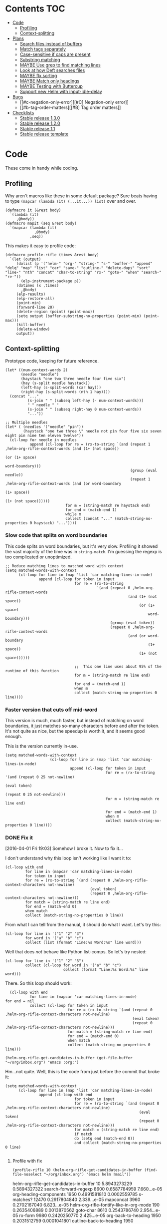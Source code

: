 * Contents :TOC:
 - [[#code][Code]]
     - [[#profiling][Profiling]]
     - [[#context-splitting][Context-splitting]]
 - [[#plans][Plans]]
     - [[#search-files-instead-of-buffers][Search files instead of buffers]]
     - [[#match-tags-separately][Match tags separately]]
     - [[#case-sensitive-if-caps-are-present][Case-sensitive if caps are present]]
     - [[#substring-matching][Substring matching]]
     - [[#maybe-use-grep-to-find-matching-lines][MAYBE Use grep to find matching lines]]
     - [[#look-at-how-deft-searches-files][Look at how Deft searches files]]
     - [[#maybe-flx-sorting][MAYBE flx sorting]]
     - [[#maybe-match-only-headings][MAYBE Match only headings]]
     - [[#maybe-testing-with-buttercup][MAYBE Testing with Buttercup]]
     - [[#support-new-helm-with-input-idle-delay][Support new Helm with input-idle-delay]]
 - [[#bugs][Bugs]]
     - [[#c-negation-only-error][[#C] Negation-only error]]
     - [[#b-tag-order-matters][[#B] Tag order matters]]
 - [[#checklists][Checklists]]
     - [[#stable-release-130][Stable release 1.3.0]]
     - [[#stable-release-120][Stable release 1.2.0]]
     - [[#stable-release-11][Stable release 1.1]]
     - [[#stable-release-template][Stable release template]]

* Code

These come in handy while coding.

** Profiling

Why aren't macros like these in some default package?  Sure beats having to type ~(mapcar (lambda (it) (...it...)) list)~ over and over.

#+BEGIN_SRC elisp
  (defmacro it (&rest body)
    `(lambda (it)
       ,@body))
  (defmacro mapit (seq &rest body)
    `(mapcar (lambda (it)
               ,@body)
             ,seq))
#+END_SRC

This makes it easy to profile code:

#+BEGIN_SRC elisp
  (defmacro profile-rifle (times &rest body)
    `(let (output)
       (dolist (p '("helm-" "org-" "string-" "s-" "buffer-" "append" "delq" "map" "list" "car" "save-" "outline-" "delete-dups" "sort" "line-" "nth" "concat" "char-to-string" "rx-" "goto-" "when" "search-" "re-"))
         (elp-instrument-package p))
       (dotimes (x ,times)
         ,@body)
       (elp-results)
       (elp-restore-all)
       (point-min)
       (forward-line 20)
       (delete-region (point) (point-max))
       (setq output (buffer-substring-no-properties (point-min) (point-max)))
       (kill-buffer)
       (delete-window)
       output))
#+END_SRC

#+RESULTS:
: profile-rifle

** Context-splitting

Prototype code, keeping for future reference.

#+BEGIN_SRC elisp
(let* ((num-context-words 2)
       (needle "needle")
       (haystack "one two three needle four five six")
       (hay (s-split needle haystack))
       (left-hay (s-split-words (car hay)))
       (right-hay (s-split-words (nth 1 hay))))
  (concat "..."
          (s-join " " (subseq left-hay (- num-context-words)))
          " " needle " "
          (s-join " " (subseq right-hay 0 num-context-words))
          "..."))

;; Multiple needles
(let* ( (needles '("needle" "pin"))
        (haystack "one two three \" needle not pin four five six seven eight pin nine ten eleven twelve"))
  (cl-loop for needle in needles
           append (cl-loop for re = (rx-to-string `(and (repeat 1 ,helm-org-rifle-context-words (and (1+ (not space))
                                                                                                     (or (1+ space)
                                                                                                         word-boundary)))
                                                        (group (eval needle))
                                                        (repeat 1 ,helm-org-rifle-context-words (and (or word-boundary
                                                                                                         (1+ space))
                                                                                                     (1+ (not space))))))
                           for m = (string-match re haystack end)
                           for end = (match-end 1)
                           while m
                           collect (concat "..." (match-string-no-properties 0 haystack) "..."))))
#+END_SRC

*** Slow code that splits on word boundaries

This code splits on word boundaries, but it's very slow.  Profiling it
showed the vast majority of the time was in =string-match=.  I'm
guessing the regexp is too complicated or unoptimized.

#+BEGIN_SRC elisp
  ;; Reduce matching lines to matched word with context
  (setq matched-words-with-context
        (cl-loop for line in (map 'list 'car matching-lines-in-node)
                 append (cl-loop for token in input
                                 for re = (rx-to-string
                                           `(and (repeat 0 ,helm-org-rifle-context-words
                                                         (and (1+ (not space))
                                                              (or (1+ space)
                                                                  word-boundary)))
                                                 (group (eval token))
                                                 (repeat 0 ,helm-org-rifle-context-words
                                                         (and (or word-boundary
                                                                  (1+ space))
                                                              (1+ (not space))))))
  
                                 ;;  This one line uses about 95% of the runtime of this function
                                 for m = (string-match re line end)
  
                                 for end = (match-end 1)
                                 when m
                                 collect (match-string-no-properties 0 line))))
#+END_SRC

*** Faster version that cuts off mid-word

This version is much, much faster, but instead of matching on word
boundaries, it just matches so-many characters before and after the
token.  It's not quite as nice, but the speedup is worth it, and it
seems good enough.

This is the version currently in-use.

#+BEGIN_SRC elisp
(setq matched-words-with-context
                    (cl-loop for line in (map 'list 'car matching-lines-in-node)
                             append (cl-loop for token in input
                                             for re = (rx-to-string '(and (repeat 0 25 not-newline)
                                                                          (eval token)
                                                                          (repeat 0 25 not-newline)))
                                             for m = (string-match re line end)

                                             for end = (match-end 1)
                                             when m
                                             collect (match-string-no-properties 0 line))))
#+END_SRC

*** DONE Fix it
CLOSED: [2016-04-01 Fri 22:55]
:LOGBOOK:
- State "DONE"       from "TODO"       [2016-04-01 Fri 22:55] \\
  Okay, it works now.  Here's hoping I don't break it again.
- State "TODO"       from "TODO"       [2016-04-01 Fri 19:03]
:END:

[2016-04-01 Fri 19:03] Somehow I broke it.  Now to fix it...

I don't understand why this loop isn't working like I want it to:

#+BEGIN_SRC elisp
  (cl-loop with end
           for line in (mapcar 'car matching-lines-in-node)
           for token in input
           for re = (rx-to-string `(and (repeat 0 ,helm-org-rifle-context-characters not-newline)
                                        (eval token)
                                        (repeat 0 ,helm-org-rifle-context-characters not-newline)))
           for match = (string-match re line end)
           for end = (match-end 0)
           when match
           collect (match-string-no-properties 0 line))
#+END_SRC

From what I can tell from the manual, it should do what I want.  Let's try this:

#+BEGIN_SRC elisp
  (cl-loop for line in '("1" "2" "3")
           for word in '("a" "b" "c")
           collect (list (format "Line:%s Word:%s" line word)))
#+END_SRC

#+RESULTS:
| Line:1 Word:a |
| Line:2 Word:b |
| Line:3 Word:c |

Well that does /not/ behave like Python list-comps.  So let's try nested:

#+BEGIN_SRC elisp
  (cl-loop for line in '("1" "2" "3")
           collect (cl-loop for word in '("a" "b" "c")
                            collect (format "Line:%s Word:%s" line word)))
#+END_SRC

#+RESULTS:
| Line:1 Word:a | Line:1 Word:b | Line:1 Word:c |
| Line:2 Word:a | Line:2 Word:b | Line:2 Word:c |
| Line:3 Word:a | Line:3 Word:b | Line:3 Word:c |

There.  So this loop should work:

#+BEGIN_SRC elisp
  (cl-loop with end
           for line in (mapcar 'car matching-lines-in-node)
for end = nil
           collect (cl-loop for token in input
                            for re = (rx-to-string `(and (repeat 0 ,helm-org-rifle-context-characters not-newline)
                                                         (eval token)
                                                         (repeat 0 ,helm-org-rifle-context-characters not-newline)))
                            for match = (string-match re line end)
                            for end = (match-end 0)
                            when match
                            collect (match-string-no-properties 0 line)))
#+END_SRC

#+BEGIN_SRC elisp
(helm-org-rifle-get-candidates-in-buffer (get-file-buffer "~/org/inbox.org") "emacs :org:")
#+END_SRC

Hm...not quite.  Well, this is the code from just before the commit that broke it:

#+BEGIN_SRC elisp
  (setq matched-words-with-context
        (cl-loop for line in (map 'list 'car matching-lines-in-node)
                 append (cl-loop with end
                                 for token in input
                                 for re = (rx-to-string `(and (repeat 0 ,helm-org-rifle-context-characters not-newline)
                                                              (eval token)
                                                              (repeat 0 ,helm-org-rifle-context-characters not-newline)))
                                 for match = (string-match re line end)
                                 if match
                                 do (setq end (match-end 0))
                                 and collect (match-string-no-properties 0 line)
  
#+END_SRC

**** Profile with fix

#+BEGIN_SRC elisp 
(profile-rifle 10 (helm-org-rifle-get-candidates-in-buffer (find-file-noselect "~/org/inbox.org") "emacs helm !mail"))
#+END_SRC

#+RESULTS:
#+begin_example txt
helm-org-rifle-get-candidates-in-buffer                       10          5.8943273229  0.5894327322
search-forward-regexp                                         8600        0.6587784959  7.660...e-05
org-heading-components                                        1950        0.4991581810  0.0002559785
s-matches?                                                    12470       0.2917804840  2.339...e-05
mapconcat                                                     3960        0.2702167040  6.823...e-05
helm-org-rifle-fontify-like-in-org-mode                       190         0.2635406889  0.0013870562
goto-char                                                     8610        0.2543786740  2.954...e-05
rx-form                                                       9980        0.2420250770  2.425...e-05
org-back-to-heading                                           1950        0.2031512759  0.0001041801
outline-back-to-heading                                       1950        0.1968846809  0.0001009665
s-join                                                        2520        0.1756191310  6.969...e-05
string-match                                                  15810       0.1671791649  1.057...e-05
org-do-latex-and-related                                      190         0.1668239079  0.0008780205
org-string-nw-p                                               190         0.1662417530  0.0008749565
outline-next-heading                                          1960        0.1556081469  7.939...e-05
line-beginning-position                                       9630        0.1470939420  1.527...e-05
line-end-position                                             4720        0.1437326400  3.045...e-05
rx-to-string                                                  1430        0.1409834220  9.858...e-05
rx-and                                                        1430        0.1234839939  8.635...e-05
outline-previous-heading                                      1950        0.0872664470  4.475...e-05
#+end_example

Hm, that seems nearly twice as slow as before, compared to [[id:413c432f-6c8a-4f41-bbd4-486d859fe571][this]].  Let's try without negation:

#+BEGIN_SRC elisp 
(profile-rifle 10 (helm-org-rifle-get-candidates-in-buffer (find-file-noselect "~/org/inbox.org") "emacs helm"))
#+END_SRC

#+RESULTS:
#+begin_example txt
helm-org-rifle-get-candidates-in-buffer                       10          6.000442529   0.6000442529
rx-form                                                       9940        0.7762075249  7.808...e-05
search-forward-regexp                                         6740        0.6341296550  9.408...e-05
org-heading-components                                        1950        0.5162909810  0.0002647646
rx-to-string                                                  1420        0.4960243830  0.0003493129
rx-and                                                        1420        0.3026813919  0.0002131559
mapconcat                                                     3950        0.2855619800  7.229...e-05
goto-char                                                     8700        0.2558434080  2.940...e-05
org-back-to-heading                                           1950        0.2032723169  0.0001042422
outline-back-to-heading                                       1950        0.1968941550  0.0001009713
car                                                           27602       0.1839865229  6.665...e-06
string-match                                                  15930       0.1689102720  1.060...e-05
outline-next-heading                                          1960        0.1560765069  7.963...e-05
line-beginning-position                                       9770        0.1480645649  1.515...e-05
line-end-position                                             4790        0.1447068689  3.021...e-05
s-matches?                                                    12640       0.1309880819  1.036...e-05
helm-org-rifle-fontify-like-in-org-mode                       190         0.1011150069  0.0005321842
outline-previous-heading                                      1950        0.0869701169  4.460...e-05
rx-repeat                                                     2840        0.0425908090  1.499...e-05
buffer-substring-no-properties                                8940        0.0324401760  3.628...e-06
#+end_example

Okay, that's bad.  But something is obviously wrong, because it's calling =rx-form= and =search-forward-regexp= way too many times.  Let's see...

The problem is that the =positive-re= is matching anywhere, not just at word boundaries, so it's matching way too many nodes.  Well, that is /a/ problem; I don't know if it explains the entire slowdown.

For example, this matches =overwhelming= because of the =helm= in the middle:

#+BEGIN_SRC elisp
"\\(\\(?:[ 	]+\\(:[[:alnum:]_@#%%:]+:\\)\\)?\\| \\)emacs\\(\\(?:[ 	]+\\(:[[:alnum:]_@#%%:]+:\\)\\)?\\| \\|$\\)\\|\\(\\(?:[ 	]+\\(:[[:alnum:]_@#%%:]+:\\)\\)?\\| \\)helm\\(\\(?:[ 	]+\\(:[[:alnum:]_@#%%:]+:\\)\\)?\\| \\|$\\)"
#+END_SRC

Okay, the problem now is that I changed =helm-org-rifle-tags-re= to fix tag matching, but that same regexp is used in =helm-org-rifle-prep-token=, and now that function is matching any token as a tag and giving the wrong result.

I do not understand /why/ it's doing that, because that regexp is only supposed to match /tags/...

Okay, the other regexp that I kept commented out appears to match actual tags, as in it's useful for testing whether a string /is/ a tag:

#+BEGIN_SRC elisp
(org-re ":\\([[:alnum:]_@#%:]+\\):[ \t]*$")
#+END_SRC

While this one appears to match tags in a document, potentially in a list of tags:

#+BEGIN_SRC elisp
(org-re "\\(?:[ \t]+\\(:[[:alnum:]_@#%%:]+:\\)\\)?")
#+END_SRC

Okay, I fixed it, I had an =if match= instead of a =while match= in the =matched-words-with-context= loop.

Now to profile and compare with the pre-fix-context version:

*Pre-context-fixed version:* master @ 5c30f38

#+NAME: context-fixed-test
#+BEGIN_SRC elisp :results value
  (profile-rifle 50 (helm-org-rifle-get-candidates-in-buffer (find-file-noselect "~/org/inbox.org") "emacs helm"))
#+END_SRC

#+RESULTS:
#+begin_example txt
helm-org-rifle-get-candidates-in-buffer                       50          17.799054759  0.3559810951
org-heading-components                                        9350        2.6933843979  0.0002880625
helm-org-rifle-fontify-like-in-org-mode                       950         1.7538910299  0.0018462010
org-back-to-heading                                           11250       1.3298633500  0.0001182100
outline-back-to-heading                                       11250       1.1494924389  0.0001021771
goto-char                                                     37300       1.0525728939  2.821...e-05
search-forward-regexp                                         18600       0.9430047979  5.069...e-05
outline-next-heading                                          11300       0.7735385280  6.845...e-05
s-contains?                                                   50600       0.7211126610  1.425...e-05
rx-form                                                       1400        0.4769376879  0.0003406697
outline-previous-heading                                      9350        0.4475351999  4.786...e-05
line-beginning-position                                       20450       0.3628916579  1.774...e-05
line-end-position                                             10250       0.3234668489  3.155...e-05
list                                                          36850       0.3109050100  8.437...e-06
org-indent-refresh-maybe                                      1900        0.3052489690  0.0001606573
helm-org-rifle-prep-token                                     18700       0.3021837809  1.615...e-05
string-match                                                  71250       0.2578011050  3.618...e-06
buffer-substring-no-properties                                29350       0.2555603400  8.707...e-06
org-indent-add-properties                                     1900        0.2475959590  0.0001303136
org-at-heading-p                                              11200       0.2333956789  2.083...e-05
#+end_example

*Context-fixed version:* 2b5b12a

#+CALL: context-fixed-test[]()

#+RESULTS:
#+begin_example txt
helm-org-rifle-get-candidates-in-buffer                       50          28.748935016  0.5749787003
search-forward-regexp                                         33700       3.2623649319  9.680...e-05
org-heading-components                                        9750        2.4923882399  0.0002556295
helm-org-rifle-fontify-like-in-org-mode                       950         1.9004250499  0.0020004474
goto-char                                                     43500       1.5172595929  3.487...e-05
s-matches?                                                    63200       1.3970165480  2.210...e-05
org-back-to-heading                                           11650       1.3835048189  0.0001187557
outline-back-to-heading                                       11650       1.3488680939  0.0001157826
outline-next-heading                                          11700       0.8288543339  7.084...e-05
line-beginning-position                                       48850       0.7972754510  1.632...e-05
line-end-position                                             24900       0.7767868229  3.119...e-05
string-match                                                  83750       0.6722922219  8.027...e-06
mapcar                                                        10778       0.5059252250  4.694...e-05
outline-previous-heading                                      9750        0.4670275909  4.790...e-05
org-at-heading-p                                              25850       0.4494715110  1.738...e-05
car                                                           130862      0.3298968730  2.520...e-06
org-indent-refresh-maybe                                      1900        0.3058012260  0.0001609480
org-indent-add-properties                                     1900        0.2488298529  0.0001309630
outline-on-heading-p                                          37500       0.2456449769  6.550...e-06
s-trim                                                        5050        0.2146568449  4.250...e-05
#+end_example

[2016-04-02 Sat 00:14] Well, that's definitely worse, although it's still probably fast enough, because the elp instrumentation makes it a lot slower.

I'm also noticing that when I eval the buffer of the old version, and then the new one, and back and forth, it's giving different results than when I start a new Emacs session before eval'ing each buffer.  The content-fixed version is still slower, but it's annoying that they are somehow interfering with each other...

Oh, I know what it probably is: =defvar= not changing already-defined vars.  Gah, I wish there were a "developer mode" that would automatically treat =defvar= as =setq=!  That might also be causing different results to be returned.

And on that note, notice that the old version is running =org-heading-components= 9350 times and the new one 9750 times (divided by 50 runs, of course).  That means the newer one is returning more results.  That's /probably/ a good thing--better than returning fewer results--but it's still an annoying discrepancy.

Well, anyway, it seems that the new version is working properly, even if it is a bit slower.  I can probably optimize it some from here by profiling it some more.  And it's probably still fast enough anyway.  I'm going to commit these test results and go from there.

[2016-04-02 Sat 00:24] I just noticed that the new version has =search-forward-regexp= while the old shows =re-search-forward=.  I guess I accidentally used one instead of the other.  And I didn't have =re-= in the =profile-rifle= macro, so it wasn't being instrumented.  But I can't even find out what the difference between those two functions is.  Their docstrings are identical, but =re-search-forward= says it's "an interactive built-in function in `C source code'" and =search-forward-regexp= says it's an "interactive built-in function".  If one were an alias for the other, wouldn't it say so, like other functions do?  And I just googled it, and I can't even find any discussions disambiguating them.

Well, I guess I will change all the =search-forward-regexp= to =re-search-forward= and profile it again, now with =re-= instrumented...

#+CALL: context-fixed-test[]()

#+RESULTS:
#+begin_example txt
helm-org-rifle-get-candidates-in-buffer                       50          29.720079127  0.5944015825
re-search-forward                                             95750       10.653707145  0.0001112658
helm-org-rifle-fontify-like-in-org-mode                       950         3.115803256   0.0032797929
org-heading-components                                        9750        2.0726401679  0.0002125784
goto-char                                                     43500       1.5346791419  3.527...e-05
s-matches?                                                    63200       1.3961592560  2.209...e-05
org-back-to-heading                                           11650       1.2585600799  0.0001080309
outline-back-to-heading                                       11650       1.2252464660  0.0001051713
outline-next-heading                                          11700       1.0289735719  8.794...e-05
string-match                                                  83850       0.9593000099  1.144...e-05
outline-previous-heading                                      9750        0.8035638840  8.241...e-05
line-beginning-position                                       48850       0.8014680960  1.640...e-05
line-end-position                                             24900       0.7814555490  3.138...e-05
re-search-backward                                            13950       0.6276933279  4.499...e-05
buffer-substring-no-properties                                44700       0.4611391599  1.031...e-05
s-trim                                                        5050        0.3644793139  7.217...e-05
mapcar                                                        10780       0.3609109789  3.347...e-05
org-indent-refresh-maybe                                      1900        0.3286191740  0.0001729574
org-unfontify-region                                          950         0.3180826990  0.0003348238
org-at-heading-p                                              25850       0.3019532499  1.168...e-05
#+end_example

Well, that made it a bit slower... and =re-search-forward= is running 1915 times per run, which seems like a lot.  Well, just for fun, let's see if =search-forward-regexp= is any different...

#+CALL: context-fixed-test[]()

#+RESULTS:
#+begin_example txt
helm-org-rifle-get-candidates-in-buffer                       50          29.894388876  0.5978877775
search-forward-regexp                                         43500       9.9810062590  0.0002294484
helm-org-rifle-fontify-like-in-org-mode                       950         2.8640568999  0.0030147967
org-heading-components                                        9750        2.5292111220  0.0002594062
s-matches?                                                    63200       1.5561717319  2.462...e-05
goto-char                                                     43500       1.5376464950  3.534...e-05
org-back-to-heading                                           11650       1.2684373279  0.0001088787
outline-back-to-heading                                       11650       1.2354534740  0.0001060475
string-match                                                  83850       0.9752567150  1.163...e-05
outline-next-heading                                          11700       0.8854215550  7.567...e-05
line-beginning-position                                       48850       0.8027929070  1.643...e-05
line-end-position                                             24900       0.7844873019  3.150...e-05
re-search-backward                                            13950       0.7822806550  5.607...e-05
re-search-forward                                             52250       0.7321030019  1.401...e-05
outline-previous-heading                                      9750        0.6612776079  6.782...e-05
buffer-substring-no-properties                                44700       0.6150929480  1.376...e-05
org-indent-refresh-maybe                                      1900        0.4929963640  0.0002594717
org-indent-add-properties                                     1900        0.4216444500  0.0002219181
mapcar                                                        10780       0.3625142850  3.362...e-05
s-join                                                        12650       0.3601353390  2.846...e-05
#+end_example

Well, seems about the same.  Some other functions are calling =re-search-forward=.  I guess I'll stick to =re-search-forward= for consistency.

Let's see if I can optimize this regexp, because it's the one used for finding the next matching node:

#+BEGIN_SRC elisp
(positive-re (mapconcat 'helm-org-rifle-prep-token input "\\|"))
#+END_SRC

Wait...I think I can't do that, because each token has to be handled separately in case it's a tag.  At least, that's the way I found that works.

I just realized something: because =re-= wasn't instrumented when I profiled the pre-context-fix code, that probably made the test runs a lot faster.  I should rerun that test now that I've instrumented =re-=:

#+CALL: context-fixed-test[]()

#+RESULTS:
#+begin_example txt
helm-org-rifle-get-candidates-in-buffer                       50          18.989564333  0.3797912866
re-search-forward                                             61250       3.4628969270  5.653...e-05
org-heading-components                                        9350        2.690181023   0.0002877198
helm-org-rifle-fontify-like-in-org-mode                       950         1.8528630730  0.0019503821
goto-char                                                     37300       1.3264769309  3.556...e-05
org-back-to-heading                                           11250       1.3099172920  0.0001164370
outline-back-to-heading                                       11250       1.2793007219  0.0001137156
search-forward-regexp                                         18600       0.9837737700  5.289...e-05
s-contains?                                                   50600       0.9775941719  1.932...e-05
outline-next-heading                                          11300       0.8469392419  7.495...e-05
re-search-backward                                            13400       0.6245546379  4.660...e-05
outline-previous-heading                                      9350        0.4990147979  5.337...e-05
org-indent-refresh-maybe                                      1900        0.4647722440  0.0002446169
line-beginning-position                                       20450       0.4323783559  2.114...e-05
line-end-position                                             10250       0.3633604599  3.544...e-05
helm-org-rifle-prep-token                                     18700       0.3031164060  1.620...e-05
org-indent-add-properties                                     1900        0.2517753239  0.0001325133
buffer-substring-no-properties                                29350       0.247449885   8.431...e-06
org-at-heading-p                                              11200       0.2308021850  2.060...e-05
s-join                                                        12200       0.2029973209  1.663...e-05
#+end_example

Uh...that's a lot slower...even slower than the context-fixed version.  And it's running =re-search-forward= about 1/3rd fewer times, yet it's still slower.  That means the context-fixed version is faster...yet it doesn't /feel/ faster...  This is getting really confusing.

...Or not!  I ran it again, and this time it was back to 0.38 seconds per run, instead of the 0.88 that it showed.  So the old version /is/ faster.  Argh, I even restarted Emacs between runs, but the results are still not always consistent.

(Haha, if anyone reads this on GitHub, they're going to be confused, because GitHub doesn't display results blocks in their Org renderer.)

Back to testing the context-fixed version:

#+CALL: context-fixed-test[]()

#+RESULTS:
#+begin_example txt
helm-org-rifle-get-candidates-in-buffer                       50          30.890125471  0.6178025094
re-search-forward                                             95750       10.759003013  0.0001123655
org-heading-components                                        9750        3.0528847219  0.0003131163
s-matches?                                                    63200       1.9809823760  3.134...e-05
goto-char                                                     43500       1.5808144250  3.634...e-05
org-back-to-heading                                           11650       1.3265871900  0.0001138701
outline-back-to-heading                                       11650       1.2950595060  0.0001111639
outline-next-heading                                          11700       1.0353336260  8.849...e-05
line-beginning-position                                       48850       1.0339746409  2.116...e-05
line-end-position                                             24900       1.0186344770  4.090...e-05
outline-previous-heading                                      9750        0.8171171010  8.380...e-05
helm-org-rifle-fontify-like-in-org-mode                       950         0.8004842739  0.0008426150
string-match                                                  83850       0.6619865150  7.894...e-06
re-search-backward                                            13950       0.6425335970  4.605...e-05
buffer-substring-no-properties                                44700       0.4572488249  1.022...e-05
car                                                           130863      0.3309231389  2.528...e-06
s--truthy?                                                    63200       0.3191290470  5.049...e-06
list                                                          65650       0.1679614680  2.558...e-06
org-indent-refresh-maybe                                      1900        0.1644345459  8.654...e-05
delete-dups                                                   9750        0.1581602390  1.622...e-05
#+end_example

Maybe the problem is [[file:helm-org-rifle.el::thereis%20(s-matches?%20re%20target)))][here]]:

#+BEGIN_SRC elisp
(s-matches? re target)
#+END_SRC

In the pre-context-fix version, I'm using:

#+BEGIN_SRC elisp
(s-contains? token target t)
#+END_SRC

I think I changed to the regexp version because the =s-contains?= version was doing substring matching, which I don't want.  Let's switch it real quick just to see if that's the problem:

#+CALL: context-fixed-test[]()

#+RESULTS:
#+begin_example txt
helm-org-rifle-get-candidates-in-buffer                       50          29.681379652  0.5936275930
re-search-forward                                             78050       10.705968030  0.0001371680
org-heading-components                                        9750        2.3193180259  0.0002378787
goto-char                                                     43500       1.5864029119  3.646...e-05
org-back-to-heading                                           10850       1.1765637859  0.0001084390
outline-back-to-heading                                       10850       1.1455293570  0.0001055787
helm-org-rifle-fontify-like-in-org-mode                       550         1.1138197010  0.0020251267
line-beginning-position                                       48450       1.0433171030  2.153...e-05
outline-next-heading                                          10900       1.0355597489  9.500...e-05
line-end-position                                             24500       1.0200701619  4.163...e-05
s-contains?                                                   58300       0.8684338029  1.489...e-05
s-join                                                        11450       0.6645958719  5.804...e-05
outline-previous-heading                                      9750        0.6607329249  6.776...e-05
re-search-backward                                            13550       0.6436711090  4.750...e-05
mapconcat                                                     11550       0.6339636089  5.488...e-05
buffer-substring-no-properties                                44600       0.4622889649  1.036...e-05
mapcar                                                        10380       0.3559940170  3.429...e-05
car                                                           121013      0.3262029620  2.695...e-06
string-match                                                  73550       0.3073863820  4.179...e-06
org-at-heading-p                                              25050       0.2945103339  1.175...e-05
#+end_example

Eh, it's only about 20ms faster per run, although =s-contains?= is more than twice as fast as =s-matches?=.  But it's still such a short time that it doesn't make much difference.

This is probably where the =next-gen= branch would be easier to optimize.  Even if all the extra function calls took their toll, at least I could profile each one separately.  With this, I see all those =re-search-forward= calls listed, but it's hard to figure out why that's making it slower than the pre-context-fix version.

Okay, I think I see what the problem is, or almost:

Pre-context-fix: =re-search-forward 61250 3.4628969270 5.653...e-05=
Post-context-fix: =re-search-forward 78050 10.705968030 0.0001371680=

The time per call to this function in the old version is much shorter, so the problem must be the regexp complexity.  And that is a bit annoying, because I thought I was being careful to make it simpler, like by wrapping the whole regexp in the word-boundary matcher instead of each token in the =or= group.

It's almost surely this one: ~(re-search-forward positive-re node-end t)~, because the other two are the negation one (which isn't being called in this test), and the per-node matcher ~(re-search-forward positive-re nil t)~, which is only run once per partially-matching node, in the main loop, while the other one runs multiple times per partially-matching node.  They both use the same regexp though.  Maybe if I can optimize the regexp used in that one...

I'm not sure that I can, though, because IIRC I had to do it this way to avoid substring matching:

#+BEGIN_SRC elisp
  (positive-re (mapconcat 'helm-org-rifle-prep-token input "\\|"))
#+END_SRC

Maybe having each token wrapped with =helm-org-rifle-prep-token= is the problem, but I think if I change that, I'll get substring matching, which I don't want.  Also there's [[*Weird%20heading-only,%20second-word%20substring%20matching][this]]: while before I /thought/ I wasn't getting substring matching, it might be that I actually was, but only for tokens after the first.

Sigh.  I can see how having a testing framework for this would help a lot...

Well, I'm going to try a quick experiment: the faster version has this:

#+BEGIN_SRC elisp
  (setq matching-positions-in-node
        (or (cl-loop for token in all-tokens
                     do (goto-char node-beg)
                     while (re-search-forward (helm-org-rifle-prep-token token) node-end t)
                     when negations
                     when (cl-loop for negation in negations
                                   thereis (s-matches? negation
                                                       (buffer-substring-no-properties (line-beginning-position)
                                                                                       (line-end-position))))
                     return nil
                     collect (line-beginning-position) into result
                     do (end-of-line)
                     finally return (sort (delete-dups result) '<))
            ;; Negation found; skip node
            (throw 'negated (goto-char node-end))))
#+END_SRC

And the slower version has this:

#+BEGIN_SRC elisp
  (when (and negations
             (re-search-forward negations-re node-end t))
    (throw 'negated (goto-char node-end)))
  
  (setq matching-positions-in-node
        (cl-loop initially (goto-char node-beg)
                 while (re-search-forward positive-re node-end t)
                 collect (line-beginning-position) into result
                 do (end-of-line)
                 finally return (sort (delete-dups result) '<)))
#+END_SRC

It's hard for me to imagine how the first one is faster, even without negations, because it should be running more searches, about one for each token times the number of matching lines, rather than one for the number of matching lines.  And =helm-org-rifle-prep-token= is being called...well it should be a /lot/ of times, once per token per node, at least, so that /should/ be much slower! But maybe the more complex regexp is /that/ much slower, so that running more, simpler searches is faster.  Let's find out... one, ta-hoo-hoo, tha-ree...

#+BEGIN_SRC elisp
  (setq matching-positions-in-node
        (cl-loop for token in input
                 do (goto-char node-beg)
                 while (re-search-forward (helm-org-rifle-prep-token token) node-end t)
                 collect (line-beginning-position) into result
                 do (end-of-line)
                 finally return (sort (delete-dups result) '<)))
#+END_SRC

#+CALL: context-fixed-test[]()

#+RESULTS:
#+begin_example txt
helm-org-rifle-get-candidates-in-buffer                       50          30.736917460  0.6147383492
re-search-forward                                             110600      12.773894478  0.0001154963
org-heading-components                                        9750        2.4618781539  0.0002525003
helm-org-rifle-fontify-like-in-org-mode                       850         1.8120636949  0.0021318396
line-beginning-position                                       35200       1.5948968589  4.530...e-05
goto-char                                                     38750       1.5266306220  3.939...e-05
org-back-to-heading                                           11450       1.4955711799  0.0001306175
outline-back-to-heading                                       11450       1.4644250010  0.0001278973
outline-next-heading                                          11500       1.1824791589  0.0001028242
helm-org-rifle-prep-token                                     19400       1.0364527230  5.342...e-05
s-matches?                                                    39950       0.9029048190  2.260...e-05
outline-previous-heading                                      9750        0.8225591450  8.436...e-05
re-search-backward                                            13850       0.6591115870  4.758...e-05
org-indent-refresh-maybe                                      1700        0.4569549119  0.0002687970
concat                                                        59950       0.3421275590  5.706...e-06
org-indent-add-properties                                     1700        0.2434831740  0.0001432253
org-indent-notify-modified-headline                           1700        0.1823105449  0.0001072414
mapconcat                                                     12450       0.1753660190  1.408...e-05
car                                                           75363       0.1692585069  2.245...e-06
list                                                          58150       0.1671702790  2.874...e-06
#+end_example

Well, that's basically the same.  Even though =helm-org-rifle-prep-token= is being called 19,400 times now (whereas before it wasn't even on the chart), the overall run is about the same speed.  And =re-search-forward= is being called 110,600 times instead of 78,050 times, and that's adding two seconds to the overall time, yet the overall time is only 1 second slower, and each run is only 0.02 seconds slower.

I really don't know.  It's probably still acceptably fast, but I'm not happy that it's 240 ms slower per run than it was before.

Wait...is it the context matching that's slowing it down?  That would seem to make sense, but I don't see =string-match= or =match-string-no-properties= on the chart, which are called a lot in the context-getting part.  Again, this is where the =next-gen= branch would be easier to profile, because that part would be in a separate function, which would show up on the benchmark.

Okay, so let's try disabling the context-matching and see if that helps narrow it down.

#+CALL: context-fixed-test[]()

#+RESULTS:
#+begin_example txt
helm-org-rifle-get-candidates-in-buffer                       50          30.781087232  0.6156217446
re-search-forward                                             110600      12.989410668  0.0001174449
org-heading-components                                        9750        2.0101349390  0.0002061676
helm-org-rifle-fontify-like-in-org-mode                       850         2.0032276699  0.0023567384
line-beginning-position                                       35200       1.6018393130  4.550...e-05
goto-char                                                     38750       1.5316418570  3.952...e-05
org-back-to-heading                                           11450       1.1903071840  0.0001039569
outline-back-to-heading                                       11450       1.1586320740  0.0001011905
s-matches?                                                    39950       1.0665855099  2.669...e-05
helm-org-rifle-prep-token                                     19400       1.0471090219  5.397...e-05
outline-next-heading                                          11500       0.8812347759  7.662...e-05
outline-previous-heading                                      9750        0.6750363980  6.923...e-05
re-search-backward                                            13850       0.6601655850  4.766...e-05
s-join                                                        12350       0.5171406150  4.187...e-05
org-activate-plain-links                                      1200        0.3440198649  0.0002866832
mapconcat                                                     12450       0.3296189910  2.647...e-05
list                                                          58150       0.3267329869  5.618...e-06
org-indent-refresh-maybe                                      1700        0.3121118990  0.0001835952
string-match                                                  61000       0.2487342409  4.077...e-06
buffer-substring-no-properties                                20750       0.2216961110  1.068...e-05
#+end_example

Wow...nope.  I set the context matches to a hardcoded string, and it actually took longer.  That makes noooooo sense.  I guess the context matching isn't the problem.

Ok then, let's see if avoiding substring matches is really the problem.  Let's change that back so that it does match substrings and see if it's faster again:

Uh, before I do that... I see a discrepancy in the code:

#+BEGIN_SRC elisp
  (setq matching-positions-in-node
        (cl-loop initially (goto-char node-beg)
                 while (re-search-forward positive-re node-end t)
                 collect (line-beginning-position) into result
                 do (end-of-line)
                 finally return (sort (delete-dups result) '<)))
  
  ;; Get list of line-strings containing any token
  ;; (setq matching-lines-in-node
  ;;       (cl-loop for pos in matching-positions-in-node
  ;;                do (goto-char pos)
  ;;                ;; Get text of each matching line
  ;;                for string = (buffer-substring-no-properties (line-beginning-position)
  ;;                                                             (line-end-position))
  ;;                unless (org-at-heading-p) ; Leave headings out of list of matched lines
  ;;                ;; (DISPLAY . REAL) format for Helm
  ;;                collect `(,string . (,buffer ,pos))))
  (setq matching-positions-in-node
        (cl-loop for token in input
                 do (goto-char node-beg)
                 while (re-search-forward (helm-org-rifle-prep-token token) node-end t)
                 collect (line-beginning-position) into result
                 do (end-of-line)
                 finally return (sort (delete-dups result) '<)))
#+END_SRC 

Somehow I put two of these loops in while commenting out the =matching-lines-in-node= part.  So running that loop twice could explain the slowdown...but then how were any context lines being displayed at all?  Wow...how did I manage to do that...  Oh I think I see, when I was testing the other =matching-positions-in-node= loop, I commented out and replaced the wrong one.  So...let's fix that and profile again:

#+CALL: context-fixed-test[]()

#+RESULTS:
#+begin_example txt
helm-org-rifle-get-candidates-in-buffer                       50          25.136648485  0.5027329696
re-search-forward                                             81250       9.2580263800  0.0001139449
org-heading-components                                        9750        2.3233045519  0.0002382876
helm-org-rifle-fontify-like-in-org-mode                       950         1.8861932009  0.0019854665
org-back-to-heading                                           11650       1.5047206050  0.0001291605
outline-back-to-heading                                       11650       1.4730061889  0.0001264382
goto-char                                                     38500       1.3475950079  3.500...e-05
s-matches?                                                    52300       1.2050915929  2.304...e-05
outline-next-heading                                          11700       1.0363664480  8.857...e-05
helm-org-rifle-prep-token                                     19400       0.9003198629  4.640...e-05
outline-previous-heading                                      9750        0.6790285010  6.964...e-05
re-search-backward                                            13950       0.6644822260  4.763...e-05
line-beginning-position                                       20850       0.4335685669  2.079...e-05
outline-on-heading-p                                          23050       0.3818343959  1.656...e-05
line-end-position                                             10450       0.3660547069  3.502...e-05
string-match                                                  74450       0.3551845139  4.770...e-06
org-indent-refresh-maybe                                      1900        0.3207771170  0.0001688300
buffer-substring-no-properties                                30250       0.2616993640  8.651...e-06
org-indent-add-properties                                     1900        0.2569457650  0.0001352346
org-at-heading-p                                              11400       0.2390862280  2.097...e-05
#+end_example

Okay, that is slightly faster, but this matches substrings, which I don't want.  So if I kept this, it would be a slight improvement over the current master in that it would fix the context matching while being a little bit slower.

I wonder if I could compromise and match substrings but only at the beginning of words (or after punctuation).  That could be useful anyway, because it would avoid the "did I use a plural" problem.  Let's see if I can try it...

Wait, if I do that, it might mess up the tags matching that took so long to fix.

I wonder if I should separate out the tags matching.  I already have it getting a list of tags in a separate string.  If I removed tags-matching tokens from the input and matched them separately, maybe it would let me use a simpler regexp for everything else and avoid the prep function.  I should probably make another branch to test that idea...sigh.  And I don't even know if that would improve performance.  I'd have to first separate out the tags matching, then verify that it works properly, and then simplify the main =positive-re= regexp, and then see if it is faster.

I think I'm going to stop here.  It seems to work properly right now: context-matching, tag-matching, avoids substring matches, and negation works.  And it seems fast enough, even if it is slower than before.  Maybe there is some combination of these changes that makes everything work at about the same speed as before, but I think trying to figure it out is too complicated with this big candidates-getting function.  I think it would be better to settle on this code that works correctly, and then go back to the =next-gen= branch and try to improve that, which is structured in a simpler way.

[2016-04-02 Sat 02:21] I decided to test in the MELPA sandbox before merging with master and pushing, and it's a good thing I did, because I discovered another weird bug: if the =show-tags= setting is off, the results are way off.  Probably a simpleish logic error in the code somewhere...but I think at this point I should just remove that setting.  As it is it's off by default, and I wonder how many people have gotten bad results because of it and decided that this package is no good.  I doubt anyone would want it off anyway, and it doesn't seem to hurt performance.  So let's just remove that so it's consistent...
* Plans

** TODO Search files instead of buffers

e.g search agenda files, or files in a directory.  Maybe write a =with-unopened-file= macro (or something like that) to =find-buffer-visiting= or =find-file-noselect=, and close the buffer afterward if it wasn't already open.

** TODO Match tags separately

This would probably make it simpler and faster.  Rather than trying to match a tags token across the entire node, it could just be matched against the tags string.  Could probably do away with the complex and confusing tags regexp matching and simplify the prep-token function.

** TODO Case-sensitive if caps are present

It would be easy to disable case-folding if caps are present in the search string.

** TODO Substring matching

Does searching for "solution" match this subheading?

#+BEGIN_SRC elisp
(helm-org-rifle-get-candidates-in-buffer (get-file-buffer "test.org") "solution")
#+END_SRC

...No, it does not.  That will probably need to be an option, customizable and/or with a prefix arg.

*** Test entry

Solutions

*** DONE [#A] Weird heading-only, second-word substring matching
CLOSED: [2016-04-02 Sat 04:48]
:LOGBOOK:
- State "DONE"       from "TODO"       [2016-04-02 Sat 04:48] \\
  This seems to be fixed now.
:END:

[[https://www.reddit.com/r/emacs/comments/4c4fpo/helmorgrifle_rifle_through_your_org_files/d1hdoop][From /u/washy9999]]:

#+BEGIN_QUOTE
incidentally, on the matter of searching for substrings... if i enter a single word to search for i get a results list. if i then start entering a second word helm filters the results for each character that i enter. so, i get substring searches for words after the first! (this is for headings...it gets more complicated if i do searches that return topic content.)
#+END_QUOTE

Hm, this is strange.  I'll have to check on it.

*** TODO Broken again

Now it's /doing/ substring matching again.  I specifically tested this earlier and it was working correctly, not matching substrings.  Now it's doing it again.  What.

** MAYBE Use grep to find matching lines

It might be faster, especially for unopened files, to use =grep -b= to get matching lines in a file, and then backtrack to find the node's heading, and then search the node.

** TODO Look at how [[https://github.com/jrblevin/deft][Deft]] searches files

It probably has some good techniques for doing it quickly.

** MAYBE flx sorting
[[https://github.com/abo-abo/swiper/issues/207][This swiper issue]] may have some good info about caching and such.  It might be too slow for rifle, or at least it might be too slow with lots of results.  Hmm...

** MAYBE Match only headings

It might be nice to only match against headings, but this is not as easy as it might seem.  This whole package is made to search both headings and content.

This Org function might make this fairly easy: =org-goto-local-search-headings=

** MAYBE Testing with [[https://github.com/jorgenschaefer/emacs-buttercup][Buttercup]]

Could be good for testing e.g. negation, to make sure I don't break it.

** DONE Support new Helm with input-idle-delay

Thanks to [[https://github.com/emacs-helm/helm/issues/1454#issuecomment-204519216][Thierry's help]], this should help prevent flickering.  This will be available in Helm 1.9.4 or commits after [2016-04-01 Fri].

* Bugs

** TODO [#C] Negation-only error

If only a negation pattern is given, an error happens.  Not a big deal, doesn't interfere with anything, just change the pattern and it goes away.

** DONE [#B] Tag order matters
CLOSED: [2017-03-13 Mon 16:52]
:LOGBOOK:
-  State "DONE"       from "TODO"       [2017-03-13 Mon 16:52] \\
   Fixed!
:END:

When matching multiple tags in a string, the order of the tags matters, e.g. =:website:Emacs= does not match entries that are tagged =:Emacs:website:= or =:website:something:Emacs:=.  Not a big deal, but would be nice to fix it.  I suppose it could be useful to have this behavior, because the tags can always be specified separately, but it might be unexpected for it to work this way.

* Checklists
:PROPERTIES:
:LOGGING:  nil
:END:

** DONE Stable release 1.3.0

*** DONE Try to get someone else to test it

Minimal changes, been sitting in non-stable MELPA for a while, no complaints.

*** DONE Set =Version:= header

Use =x.y.0=, not =x.y=.

**** DONE =helm-org-rifle.el=

**** DONE =README.org=

*** DONE Update changelog

*** CANCELED Test in clean MELPA sandbox

Nothing's changed that should affect this; only added two commands and they work.

**** CANCELED Update test checklist from changelog for new features

**** CANCELED Install

**** CANCELED Test functionality:

***** CANCELED Positive terms

***** CANCELED Negation

***** CANCELED TODO keywords

***** CANCELED Priorities

***** CANCELED Tags

****** CANCELED Positive

****** CANCELED Negative

****** CANCELED Multiple tags

****** CANCELED Multiple tags in a single string
e.g. =:tag1:tag2:=

******* CANCELED Positive

******* CANCELED Negative

***** CANCELED Context

***** CANCELED Ellipses customization

***** CANCELED Searching with show-path enabled

***** CANCELED =helm-org-rifle-files=

***** CANCELED =helm-org-rifle-directories=


*** DONE Tag, sign, and push tag

If a new minor version (not new patch version), make new =x.x= branch.  Then tag the new branch, using  =x.x.0= for the first release in a minor version branch, not =x.x=.

*** DONE GitHub release notes


** Stable release 1.2.0

*** DONE Try to get someone else to test it

Got some good feedback from Jack and zeltak, seems to be working well.

*** DONE Set =Version:= header

Use =x.y.0=, not =x.y=.

**** DONE =helm-org-rifle.el=

**** DONE =README.org=

*** DONE Update changelog

*** DONE Test in clean MELPA sandbox

**** DONE Update test checklist from changelog for new features

**** DONE Install

**** DONE Test functionality:

***** DONE Positive terms

***** DONE Negation

***** DONE TODO keywords

***** DONE Priorities

***** DONE Tags

****** DONE Positive

****** DONE Negative

****** DONE Multiple tags

****** DONE Multiple tags in a single string
e.g. =:tag1:tag2:=

******* DONE Positive

******* DONE Negative

***** DONE Context

***** CANCELED Ellipses customization

Maybe in 1.3.

***** DONE Searching with show-path enabled

***** DONE =helm-org-rifle-files=

***** DONE =helm-org-rifle-directories=

*** DONE Tag, sign, and push tag

If a new minor version (not new patch version), make new =x.x= branch.  Then tag the new branch, using  =x.x.0= for the first release in a minor version branch, not =x.x=.

*** DONE GitHub release notes


** Stable release 1.1
:PROPERTIES:
:LOGGING:  nil
:ORDERED:  t
:END:

Hmm, that seems like a long list.  But I want stable releases to actually be stable.

*** CANCELED Try to get someone else to test it
I tried.
*** DONE Set =Version:= header
*** DONE Update changelog
*** DONE Test in clean MELPA sandbox
**** DONE Update test checklist from changelog for new features
**** DONE Install
**** DONE Test functionality:
***** DONE Positive terms
***** DONE Negation
***** DONE TODO keywords
***** DONE Priorities
***** DONE Tags
****** DONE Positive
****** DONE Negative
****** DONE Multiple tags
****** DONE Multiple tags in a single string 
(=:tag1:tag2:=)
******* DONE Positive
******* DONE Negative
***** DONE Context
***** CANCELED Ellipses customization

Pushing this back to 1.2.

*** DONE Tag, sign, and push tag

** Stable release template

Hmm, that seems like a long list.  But I want stable releases to actually be stable.

*** TODO Try to get someone else to test it

*** TODO Set =Version:= header

Use =x.y.0=, not =x.y=.

**** TODO =helm-org-rifle.el=

**** TODO =README.org=

*** TODO Update changelog

*** TODO Test in clean MELPA sandbox

**** TODO Update test checklist from changelog for new features

**** TODO Install

**** TODO Test functionality:

***** TODO Positive terms

***** TODO Negation

***** TODO TODO keywords

***** TODO Priorities

***** TODO Tags

****** TODO Positive

****** TODO Negative

****** TODO Multiple tags

****** TODO Multiple tags in a single string
e.g. =:tag1:tag2:=

******* TODO Positive

******* TODO Negative

***** TODO Context

***** TODO Ellipses customization

***** TODO Searching with show-path enabled

***** TODO =helm-org-rifle-files=

***** TODO =helm-org-rifle-directories=

*** TODO Tag, sign, and push tag

If a new minor version (not new patch version), make new =x.x= branch.  Then tag the new branch, using  =x.x.0= for the first release in a minor version branch, not =x.x=.

*** TODO GitHub release notes
